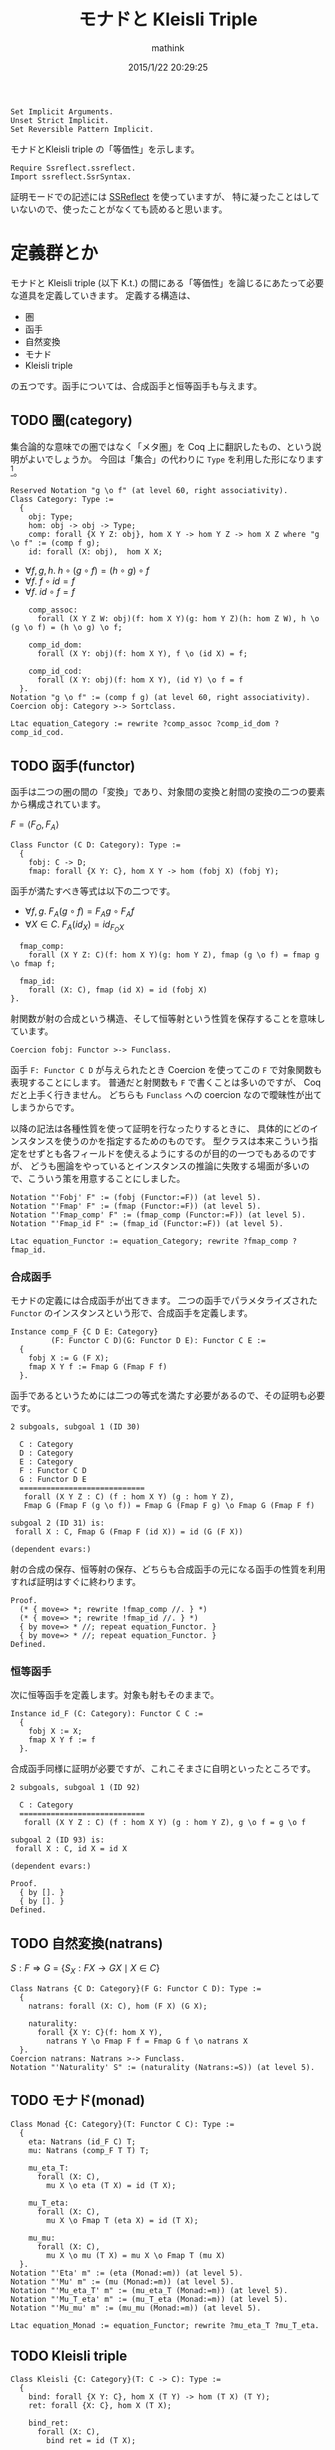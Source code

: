 #+TITLE: モナドと Kleisli Triple
#+AUTHOR: mathink
#+DATE: 2015/1/22 20:29:25

#+BEGIN_SRC coq
  Set Implicit Arguments.
  Unset Strict Implicit.
  Set Reversible Pattern Implicit.
#+end_src

モナドとKleisli triple の「等価性」を示します。

#+begin_src coq
  Require Ssreflect.ssreflect.
  Import ssreflect.SsrSyntax.
#+END_SRC

証明モードでの記述には [[http://ssr.msr-inria.inria.fr/][SSReflect]] を使っていますが、
特に凝ったことはしていないので、使ったことがなくても読めると思います。

* 定義群とか

  モナドと Kleisli triple (以下 K.t.) の間にある「等価性」を論じるにあたって必要な道具を定義していきます。
  定義する構造は、
  - 圏
  - 函手
  - 自然変換
  - モナド
  - Kleisli triple
  の五つです。函手については、合成函手と恒等函手も与えます。

** TODO 圏(category)

   集合論的な意味での圏ではなく「メタ圏」を Coq 上に翻訳したもの、という説明がよいでしょうか。
   今回は「集合」の代わりに =Type= を利用した形になります[fn::射はいきなり hom =Type= を与えているので正確なアナロジーではないのですが。]。
  
  #+BEGIN_SRC coq
    Reserved Notation "g \o f" (at level 60, right associativity).
    Class Category: Type :=
      {
        obj: Type;
        hom: obj -> obj -> Type;
        comp: forall {X Y Z: obj}, hom X Y -> hom Y Z -> hom X Z where "g \o f" := (comp f g);
        id: forall (X: obj),  hom X X;
  #+end_src
  
   - $\forall f,g,h.\; h \circ (g \circ f) = (h \circ g) \circ f$
   - $\forall f.\; f \circ id = f$
   - $\forall f.\; id \circ f = f$

  #+begin_src coq
        comp_assoc:
          forall (X Y Z W: obj)(f: hom X Y)(g: hom Y Z)(h: hom Z W), h \o (g \o f) = (h \o g) \o f;

        comp_id_dom:
          forall (X Y: obj)(f: hom X Y), f \o (id X) = f;
        
        comp_id_cod:
          forall (X Y: obj)(f: hom X Y), (id Y) \o f = f
      }.
    Notation "g \o f" := (comp f g) (at level 60, right associativity).
    Coercion obj: Category >-> Sortclass.
  #+END_SRC

   #+BEGIN_SRC coq
     Ltac equation_Category := rewrite ?comp_assoc ?comp_id_dom ?comp_id_cod.
   #+END_SRC

** TODO 函手(functor)

   函手は二つの圏の間の「変換」であり、対象間の変換と射間の変換の二つの要素から構成されています。

   $F = \langle F_O, F_A \rangle$
   #+BEGIN_SRC coq
     Class Functor (C D: Category): Type :=
       {
         fobj: C -> D;
         fmap: forall {X Y: C}, hom X Y -> hom (fobj X) (fobj Y);
   #+end_src
  
   函手が満たすべき等式は以下の二つです。
   - $\forall f,g.\;F_A(g\circ f) = F_Ag\circ F_Af$
   - $\forall X\in C.\; F_A(id_X) = id_{F_OX}$

   #+begin_src coq
         fmap_comp:
           forall (X Y Z: C)(f: hom X Y)(g: hom Y Z), fmap (g \o f) = fmap g \o fmap f;

         fmap_id:
           forall (X: C), fmap (id X) = id (fobj X)
       }.
   #+end_src
      射関数が射の合成という構造、そして恒等射という性質を保存することを意味しています。

   #+begin_src coq
     Coercion fobj: Functor >-> Funclass.
   #+end_src

      函手 =F: Functor C D= が与えられたとき Coercion を使ってこの =F= で対象関数も表現することにします。
   普通だと射関数も =F= で書くことは多いのですが、 Coq だと上手く行きません。
   どちらも =Funclass= への coercion なので曖昧性が出てしまうからです。
   
   以降の記法は各種性質を使って証明を行なったりするときに、
   具体的にどのインスタンスを使うのかを指定するためのものです。
   型クラスは本来こういう指定をせずとも各フィールドを使えるようにするのが目的の一つでもあるのですが、
  どうも圏論をやっているとインスタンスの推論に失敗する場面が多いので、こういう策を用意することにしました。

   #+begin_src coq
     Notation "'Fobj' F" := (fobj (Functor:=F)) (at level 5).
     Notation "'Fmap' F" := (fmap (Functor:=F)) (at level 5).
     Notation "'Fmap_comp' F" := (fmap_comp (Functor:=F)) (at level 5).
     Notation "'Fmap_id F" := (fmap_id (Functor:=F)) (at level 5).
   #+END_SRC

   #+BEGIN_SRC coq
     Ltac equation_Functor := equation_Category; rewrite ?fmap_comp ?fmap_id.
   #+END_SRC

*** 合成函手

    モナドの定義には合成函手が出てきます。
    二つの函手でパラメタライズされた =Functor= のインスタンスという形で、合成函手を定義します。
    #+BEGIN_SRC coq
      Instance comp_F {C D E: Category}
               (F: Functor C D)(G: Functor D E): Functor C E :=
        {
          fobj X := G (F X);
          fmap X Y f := Fmap G (Fmap F f)
        }.
    #+END_SRC

    函手であるというためには二つの等式を満たす必要があるので、その証明も必要です。
    #+ATTR_COQ: :name subgoals :type result
    #+BEGIN_EXAMPLE
2 subgoals, subgoal 1 (ID 30)
  
  C : Category
  D : Category
  E : Category
  F : Functor C D
  G : Functor D E
  ============================
   forall (X Y Z : C) (f : hom X Y) (g : hom Y Z),
   Fmap G (Fmap F (g \o f)) = Fmap G (Fmap F g) \o Fmap G (Fmap F f)

subgoal 2 (ID 31) is:
 forall X : C, Fmap G (Fmap F (id X)) = id (G (F X))

(dependent evars:)
    #+END_EXAMPLE
    
    射の合成の保存、恒等射の保存、どちらも合成函手の元になる函手の性質を利用すれば証明はすぐに終わります。
    
    #+BEGIN_SRC coq
      Proof.
        (* { move=> *; rewrite !fmap_comp //. } *)
        (* { move=> *; rewrite !fmap_id //. } *)
        { by move=> * //; repeat equation_Functor. }
        { by move=> * //; repeat equation_Functor. }
      Defined.
    #+END_SRC

*** 恒等函手

    次に恒等函手を定義します。対象も射もそのままで。
    #+BEGIN_SRC coq
      Instance id_F (C: Category): Functor C C :=
        {
          fobj X := X;
          fmap X Y f := f
        }.
    #+END_SRC
    
    合成函手同様に証明が必要ですが、これこそまさに自明といったところです。
    #+ATTR_COQ: :name subgoals :type result
    #+BEGIN_EXAMPLE
2 subgoals, subgoal 1 (ID 92)
  
  C : Category
  ============================
   forall (X Y Z : C) (f : hom X Y) (g : hom Y Z), g \o f = g \o f

subgoal 2 (ID 93) is:
 forall X : C, id X = id X

(dependent evars:)
    #+END_EXAMPLE
    
    #+BEGIN_SRC coq
      Proof.
        { by []. }
        { by []. }
      Defined.
    #+END_SRC

** TODO 自然変換(natrans)
   
   $S: F \Rightarrow G$ = $\{ S_X:F X \rightarrow G X \mid X \in C \}$

   #+BEGIN_SRC coq
     Class Natrans {C D: Category}(F G: Functor C D): Type :=
       {
         natrans: forall (X: C), hom (F X) (G X);

         naturality:
           forall {X Y: C}(f: hom X Y),
             natrans Y \o Fmap F f = Fmap G f \o natrans X
       }.
     Coercion natrans: Natrans >-> Funclass.
     Notation "'Naturality' S" := (naturality (Natrans:=S)) (at level 5).
   #+END_SRC
   
** TODO モナド(monad)
   #+BEGIN_SRC coq
     Class Monad {C: Category}(T: Functor C C): Type :=
       {
         eta: Natrans (id_F C) T;
         mu: Natrans (comp_F T T) T;

         mu_eta_T:
           forall (X: C),
             mu X \o eta (T X) = id (T X);

         mu_T_eta:
           forall (X: C),
             mu X \o Fmap T (eta X) = id (T X);

         mu_mu:
           forall (X: C),
             mu X \o mu (T X) = mu X \o Fmap T (mu X)
       }.
     Notation "'Eta' m" := (eta (Monad:=m)) (at level 5).
     Notation "'Mu' m" := (mu (Monad:=m)) (at level 5).
     Notation "'Mu_eta_T' m" := (mu_eta_T (Monad:=m)) (at level 5).
     Notation "'Mu_T_eta' m" := (mu_T_eta (Monad:=m)) (at level 5).
     Notation "'Mu_mu' m" := (mu_mu (Monad:=m)) (at level 5).
   #+END_SRC

   #+BEGIN_SRC coq
     Ltac equation_Monad := equation_Functor; rewrite ?mu_eta_T ?mu_T_eta.
   #+END_SRC

** TODO Kleisli triple
   #+BEGIN_SRC coq
     Class Kleisli {C: Category}(T: C -> C): Type :=
       {
         bind: forall {X Y: C}, hom X (T Y) -> hom (T X) (T Y);
         ret: forall {X: C}, hom X (T X);

         bind_ret:
           forall (X: C),
             bind ret = id (T X);
         
         ret_bind:
           forall (X Y: C)(f: hom X (T Y)),
             bind f \o ret = f;

         bind_bind:
           forall (X Y Z: C)(f: hom X (T Y))(g: hom Y (T Z)),
             bind g \o bind f = bind (bind g \o f)
       }.
   #+END_SRC

   #+BEGIN_SRC coq
     Ltac equation_Kleisli := equation_Monad; rewrite ?bind_bind ?bind_ret ?ret_bind.
   #+END_SRC


* TODO 証明
  =Monad= $\leftrightarrow$ =Kleisli=
** モナドから Kleisli triple を作る

   #+BEGIN_SRC coq
     Instance Monad_KT {C: Category}{T: Functor C C}(m: Monad T): Kleisli T :=
       {
         bind X Y f := mu Y \o Fmap T f;
         ret X := eta X
       }.
   #+END_SRC

   #+ATTR_COQ: :name subgoals :type result
   #+BEGIN_EXAMPLE
3 subgoals, subgoal 1 (ID 143)
  
  C : Category
  T : Functor C C
  m : Monad T
  ============================
   forall X : C, Mu m X \o Fmap T (Eta m X) = id (T X)

subgoal 2 (ID 144) is:
 forall (X Y : C) (f : hom X (T Y)), (Mu m Y \o Fmap T f) \o Eta m X = f
subgoal 3 (ID 145) is:
 forall (X Y Z : C) (f : hom X (T Y)) (g : hom Y (T Z)),
 (Mu m Z \o Fmap T g) \o Mu m Y \o Fmap T f =
 Mu m Z \o Fmap T ((Mu m Z \o Fmap T g) \o f)

(dependent evars:)
   #+END_EXAMPLE
   
   #+BEGIN_SRC coq
     Proof.
   #+END_SRC
   
*** 規則1
    
    
    #+ATTR_COQ: :name bind_ret :type goal
    #+BEGIN_EXAMPLE
subgoal 1 (ID 143) is:
  
  C : Category
  T : Functor C C
  m : Monad T
  ============================
   forall X : C, Mu m X \o Fmap T (Eta m X) = id (T X)
    #+END_EXAMPLE
    

    #+ATTR_COQ: :name Check Mu_T_eta m :type command
    #+BEGIN_EXAMPLE
Mu_T_eta m
     : forall X : C, Mu m X \o Fmap T (Eta m X) = id (T X)
    #+END_EXAMPLE
    
    #+BEGIN_SRC coq
      { by apply: mu_T_eta. }
    #+END_SRC

*** 規則2
    
    #+ATTR_COQ: :name ret_bind :type goal
    #+BEGIN_EXAMPLE
subgoal 1 (ID 144) is:
  
  C : Category
  T : Functor C C
  m : Monad T
  ============================
   forall (X Y : C) (f : hom X (T Y)), (Mu m Y \o Fmap T f) \o Eta m X = f
    #+END_EXAMPLE
    
    #+BEGIN_SRC coq
      { move=> X Y f; rewrite -comp_assoc.
    #+END_SRC

    #+ATTR_COQ: :type result
    #+BEGIN_EXAMPLE
1 focused subgoals (unfocused: 1)
, subgoal 1 (ID 168)
  
  C : Category
  T : Functor C C
  m : Monad T
  X : C
  Y : C
  f : hom X (T Y)
  ============================
   Mu m Y \o Fmap T f \o Eta m X = f

(dependent evars:)
    #+END_EXAMPLE

    #+BEGIN_SRC coq
      rewrite -(Naturality eta f) //.
    #+END_SRC

    
    #+ATTR_COQ: :type result
    #+BEGIN_EXAMPLE
1 focused subgoals (unfocused: 1)
, subgoal 1 (ID 188)
  
  C : Category
  T : Functor C C
  m : Monad T
  X : C
  Y : C
  f : hom X (T Y)
  ============================
   Mu m Y \o Eta m (T Y) \o Fmap (id_F C) f = f

(dependent evars:)
    #+END_EXAMPLE

    
    #+ATTR_COQ: :name Check Mu_eta_T m :type command
    #+BEGIN_EXAMPLE
Mu_eta_T m
     : forall X : C, Mu m X \o Eta m (T X) = id (T X)
    #+END_EXAMPLE

    #+BEGIN_SRC coq
      by rewrite comp_assoc (Mu_eta_T m Y) comp_id_cod //=. }
    #+end_src

*** 規則3

    #+ATTR_COQ: :name bind_bind :type goal
    #+BEGIN_EXAMPLE
1 subgoals, subgoal 1 (ID 145)
  
  C : Category
  T : Functor C C
  m : Monad T
  ============================
   forall (X Y Z : C) (f : hom X (T Y)) (g : hom Y (T Z)),
   (Mu m Z \o Fmap T g) \o Mu m Y \o Fmap T f =
   Mu m Z \o Fmap T ((Mu m Z \o Fmap T g) \o f)


(dependent evars:)
    #+END_EXAMPLE

    #+BEGIN_SRC coq
      { move=> X Y Z f g /=.
    #+END_SRC

    #+ATTR_COQ: :type result
    #+BEGIN_EXAMPLE
1 focused subgoals (unfocused: 0)
, subgoal 1 (ID 239)
  
  C : Category
  T : Functor C C
  m : Monad T
  X : C
  Y : C
  Z : C
  f : hom X (T Y)
  g : hom Y (T Z)
  ============================
   (Mu m Z \o Fmap T g) \o Mu m Y \o Fmap T f =
   Mu m Z \o Fmap T ((Mu m Z \o Fmap T g) \o f)

(dependent evars:)
    #+END_EXAMPLE
    
    #+BEGIN_SRC coq
      rewrite -comp_assoc (comp_assoc (Fmap T f) _ _).
    #+END_SRC

    #+ATTR_COQ: :type result
    #+BEGIN_EXAMPLE
1 focused subgoals (unfocused: 0)
, subgoal 1 (ID 274)
  
  C : Category
  T : Functor C C
  m : Monad T
  X : C
  Y : C
  Z : C
  f : hom X (T Y)
  g : hom Y (T Z)
  ============================
   Mu m Z \o (Fmap T g \o Mu m Y) \o Fmap T f =
   Mu m Z \o Fmap T ((Mu m Z \o Fmap T g) \o f)

(dependent evars:)
    #+END_EXAMPLE
    
    #+BEGIN_SRC coq
      rewrite -(Naturality (Mu m) g) /=.
    #+END_SRC

    #+ATTR_COQ: :type result
    #+BEGIN_EXAMPLE
1 focused subgoals (unfocused: 0)
, subgoal 1 (ID 293)
  
  C : Category
  T : Functor C C
  m : Monad T
  X : C
  Y : C
  Z : C
  f : hom X (T Y)
  g : hom Y (T Z)
  ============================
   Mu m Z \o (Mu m (T Z) \o Fmap T (Fmap T g)) \o Fmap T f =
   Mu m Z \o Fmap T ((Mu m Z \o Fmap T g) \o f)

(dependent evars:)
    #+END_EXAMPLE
    
    #+BEGIN_SRC coq
      rewrite -comp_assoc (comp_assoc _ _ (Mu m Z)) (Mu_mu m Z).
    #+END_SRC

    #+ATTR_COQ: :type result
    #+BEGIN_EXAMPLE
1 focused subgoals (unfocused: 0)
, subgoal 1 (ID 330)
  
  C : Category
  T : Functor C C
  m : Monad T
  X : C
  Y : C
  Z : C
  f : hom X (T Y)
  g : hom Y (T Z)
  ============================
   (Mu m Z \o Fmap T (Mu m Z)) \o Fmap T (Fmap T g) \o Fmap T f =
   Mu m Z \o Fmap T ((Mu m Z \o Fmap T g) \o f)

(dependent evars:)
    #+END_EXAMPLE
    
    #+BEGIN_SRC coq
      by rewrite -fmap_comp /= -comp_assoc -fmap_comp comp_assoc. }
    #+END_SRC

    #+BEGIN_SRC coq
      Defined.
    #+END_SRC

** Kleisli triple からモナドを作る

   #+BEGIN_SRC coq
     Ltac auto_Kleisli := move=> * //=; repeat equation_Kleisli.
     Instance KT_F {C: Category}{T: C -> C}(k: Kleisli T): Functor C C :=
       {
         fmap X Y f := bind (ret \o f)
       }.
     Proof.
       by auto_Kleisli.
       by auto_Kleisli.
       (* { by move=> X Y Z f g /=; rewrite bind_bind !comp_assoc ret_bind //. } *)
       (* { by move=> X; rewrite comp_id_dom; apply: bind_ret. } *)
     Defined.

     Instance KT_eta {C: Category}{T: C -> C}(k: Kleisli T): Natrans (id_F C) (KT_F k) :=
       {
         natrans X := ret (X:=X)
       }.
     Proof.
       by auto_Kleisli.
         (* by move=> X Y f /=; rewrite ret_bind. *)
     Defined.

     Instance KT_mu {C: Category}{T: C -> C}(k: Kleisli T): Natrans (comp_F (KT_F k) (KT_F k)) (KT_F k) :=
       {
         natrans X := bind (id (T X))
       }.
     Proof.
       by auto_Kleisli.
         (* by move=> X Y f /=; rewrite !bind_bind !comp_assoc ret_bind comp_id_cod comp_id_dom. *)
     Defined.
   #+end_src
   
   #+begin_src coq
     Instance KT_Monad {C: Category}{T: C -> C}(k: Kleisli T): Monad (KT_F k) :=
       {
         eta := KT_eta k;
         mu := KT_mu k
       }.
     Proof.
       by auto_Kleisli.
       by auto_Kleisli.
       by auto_Kleisli.
       (* { move=> X /=. *)
       (*     by apply: ret_bind. } *)
       (* { move=> X /=. *)
       (*     by rewrite bind_bind comp_assoc ret_bind comp_id_cod; apply: bind_ret. } *)
       (* { move=> X /=. *)
       (*     by rewrite !bind_bind !comp_assoc ret_bind comp_id_dom comp_id_cod. } *)
     Defined.
   #+end_src

